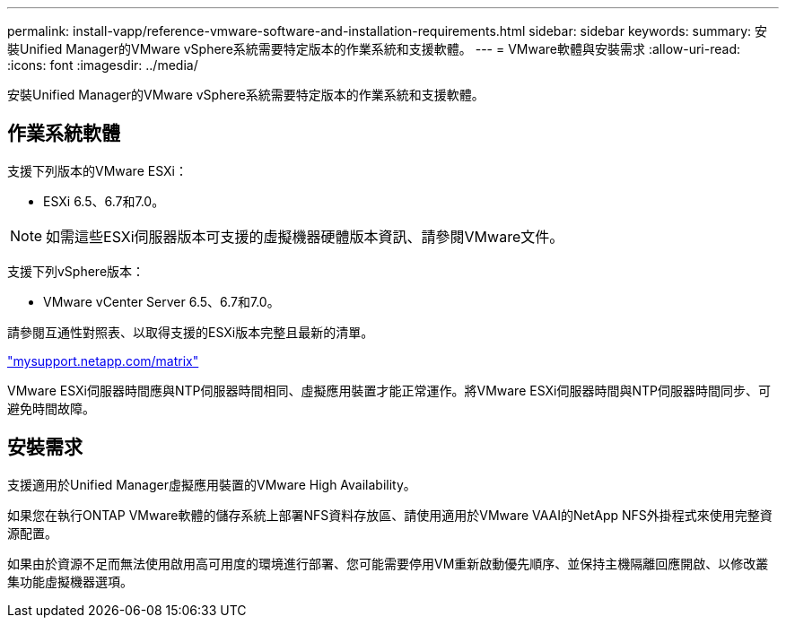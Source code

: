 ---
permalink: install-vapp/reference-vmware-software-and-installation-requirements.html 
sidebar: sidebar 
keywords:  
summary: 安裝Unified Manager的VMware vSphere系統需要特定版本的作業系統和支援軟體。 
---
= VMware軟體與安裝需求
:allow-uri-read: 
:icons: font
:imagesdir: ../media/


[role="lead"]
安裝Unified Manager的VMware vSphere系統需要特定版本的作業系統和支援軟體。



== 作業系統軟體

支援下列版本的VMware ESXi：

* ESXi 6.5、6.7和7.0。


[NOTE]
====
如需這些ESXi伺服器版本可支援的虛擬機器硬體版本資訊、請參閱VMware文件。

====
支援下列vSphere版本：

* VMware vCenter Server 6.5、6.7和7.0。


請參閱互通性對照表、以取得支援的ESXi版本完整且最新的清單。

http://mysupport.netapp.com/matrix["mysupport.netapp.com/matrix"]

VMware ESXi伺服器時間應與NTP伺服器時間相同、虛擬應用裝置才能正常運作。將VMware ESXi伺服器時間與NTP伺服器時間同步、可避免時間故障。



== 安裝需求

支援適用於Unified Manager虛擬應用裝置的VMware High Availability。

如果您在執行ONTAP VMware軟體的儲存系統上部署NFS資料存放區、請使用適用於VMware VAAI的NetApp NFS外掛程式來使用完整資源配置。

如果由於資源不足而無法使用啟用高可用度的環境進行部署、您可能需要停用VM重新啟動優先順序、並保持主機隔離回應開啟、以修改叢集功能虛擬機器選項。

